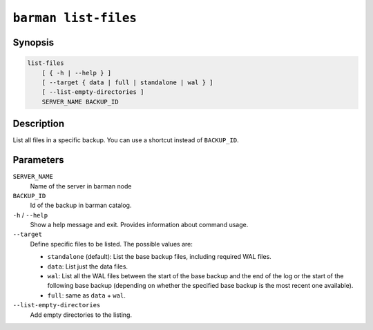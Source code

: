 .. _commands-barman-list-files:

``barman list-files``
"""""""""""""""""""""

Synopsis
^^^^^^^^

.. code-block:: text
    
    list-files
        [ { -h | --help } ]
        [ --target { data | full | standalone | wal } ]
        [ --list-empty-directories ]
        SERVER_NAME BACKUP_ID

Description
^^^^^^^^^^^

List all files in a specific backup. You can use a shortcut instead of ``BACKUP_ID``.

Parameters
^^^^^^^^^^

``SERVER_NAME``
    Name of the server in barman node

``BACKUP_ID``
    Id of the backup in barman catalog.

``-h`` / ``--help``
    Show a help message and exit. Provides information about command usage.

``--target``
    Define specific files to be listed. The possible values are:

    * ``standalone`` (default): List the base backup files, including required WAL files.
    * ``data``: List just the data files.
    * ``wal``: List all the WAL files between the start of the base backup and the end of
      the log or the start of the following base backup (depending on whether the
      specified base backup is the most recent one available).
    * ``full``: same as ``data`` + ``wal``.

``--list-empty-directories``
    Add empty directories to the listing.

.. only:: man

    Shortcuts
    ^^^^^^^^^

    Use shortcuts instead of ``BACKUP_ID``.
    
    .. list-table::
        :widths: 25 100
        :header-rows: 1
    
        * - **Shortcut**
          - **Description**
        * - **first/oldest**
          - Oldest available backup for the server, in chronological order.
        * - **last/latest**
          - Most recent available backup for the server, in chronological order.
        * - **last-full/latest-full**
          - Most recent full backup taken with methods ``rsync`` or ``postgres``.
        * - **last-failed**
          - Most recent backup that failed, in chronological order.